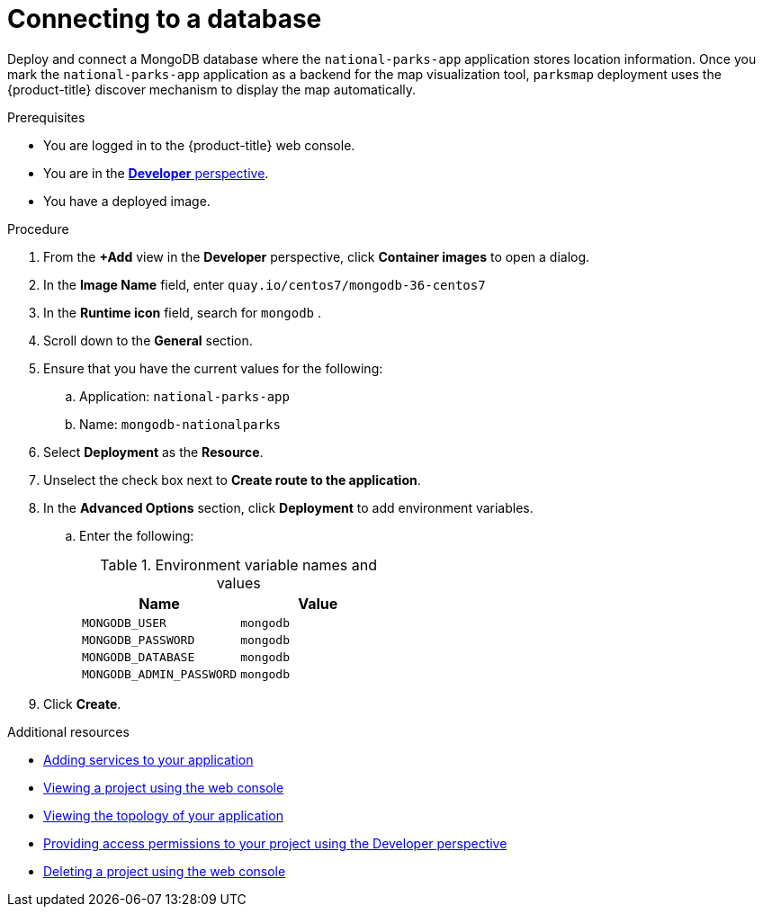 // Module included in the following assemblies:
//
// * getting-started/openshift-web-console.adoc

:_content-type: PROCEDURE
[id="getting-started-web-console-connecting-database_{context}"]
= Connecting to a database

Deploy and connect a MongoDB database where the `national-parks-app` application stores location information.
Once you mark the `national-parks-app` application as a backend for the map visualization tool, `parksmap` deployment uses the {product-title} discover mechanism to display the map automatically.

.Prerequisites

* You are logged in to the {product-title} web console.
* You are in the xref:../web_console/odc-about-developer-perspective.adoc#odc-about-developer-perspective[*Developer* perspective].
* You have a deployed image.

.Procedure

. From the *+Add* view in the *Developer* perspective, click *Container images* to open a dialog.
. In the *Image Name* field, enter `quay.io/centos7/mongodb-36-centos7`
. In the *Runtime icon* field, search for `mongodb` .
. Scroll down to the *General* section.
. Ensure that you have the current values for the following:
.. Application: `national-parks-app`
.. Name: `mongodb-nationalparks`
. Select *Deployment* as the *Resource*.
. Unselect the check box next to *Create route to the application*.
. In the *Advanced Options* section, click *Deployment* to add environment variables.
.. Enter the following:
+
.Environment variable names and values
[cols="1,1"]
|===
|Name |Value

|`MONGODB_USER`|`mongodb`
|`MONGODB_PASSWORD`|`mongodb`
|`MONGODB_DATABASE`|`mongodb`
|`MONGODB_ADMIN_PASSWORD`|`mongodb`
|===

. Click *Create*.

[role="_additional-resources"]
.Additional resources
* xref:../applications/odc-viewing-application-composition-using-topology-view.adoc#odc-adding-services-to-your-application_viewing-application-composition-using-topology-view[Adding services to your application]
* xref:../applications/projects/working-with-projects.adoc#viewing-a-project-using-the-web-console_projects[Viewing a project using the web console]
* xref:../applications/odc-viewing-application-composition-using-topology-view.adoc#odc-viewing-application-topology_viewing-application-composition-using-topology-view[Viewing the topology of your application]
* xref:../applications/projects/working-with-projects.adoc#odc-providing-project-permissions-using-developer-perspective_projects[Providing access permissions to your project using the Developer perspective]
* xref:../applications/projects/working-with-projects.adoc#deleting-a-project-using-the-web-console_projects[Deleting a project using the web console]
